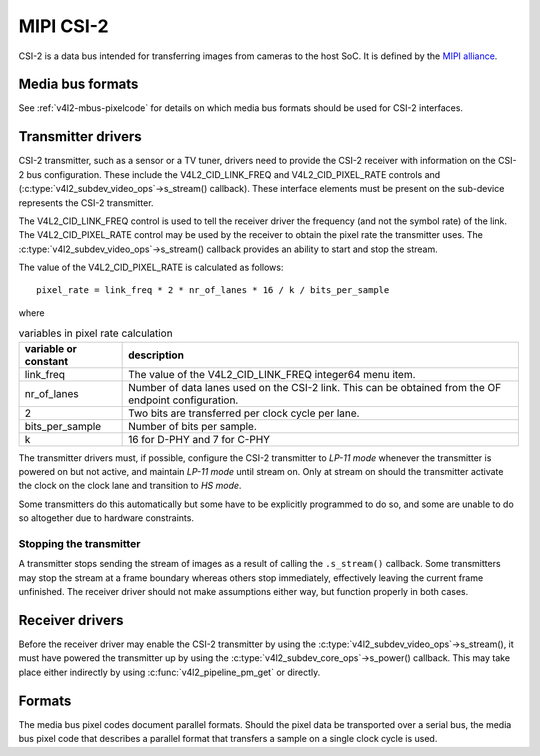 .. SPDX-License-Identifier: GPL-2.0

.. _MIPI_CSI_2:

MIPI CSI-2
==========

CSI-2 is a data bus intended for transferring images from cameras to
the host SoC. It is defined by the `MIPI alliance`_.

.. _`MIPI alliance`: http://www.mipi.org/

Media bus formats
-----------------

See :ref:`v4l2-mbus-pixelcode` for details on which media bus formats should
be used for CSI-2 interfaces.

Transmitter drivers
-------------------

CSI-2 transmitter, such as a sensor or a TV tuner, drivers need to
provide the CSI-2 receiver with information on the CSI-2 bus
configuration. These include the V4L2_CID_LINK_FREQ and
V4L2_CID_PIXEL_RATE controls and
(:c:type:`v4l2_subdev_video_ops`->s_stream() callback). These
interface elements must be present on the sub-device represents the
CSI-2 transmitter.

The V4L2_CID_LINK_FREQ control is used to tell the receiver driver the
frequency (and not the symbol rate) of the link. The V4L2_CID_PIXEL_RATE
control may be used by the receiver to obtain the pixel rate the transmitter
uses. The :c:type:`v4l2_subdev_video_ops`->s_stream() callback provides an
ability to start and stop the stream.

The value of the V4L2_CID_PIXEL_RATE is calculated as follows::

	pixel_rate = link_freq * 2 * nr_of_lanes * 16 / k / bits_per_sample

where

.. list-table:: variables in pixel rate calculation
   :header-rows: 1

   * - variable or constant
     - description
   * - link_freq
     - The value of the V4L2_CID_LINK_FREQ integer64 menu item.
   * - nr_of_lanes
     - Number of data lanes used on the CSI-2 link. This can
       be obtained from the OF endpoint configuration.
   * - 2
     - Two bits are transferred per clock cycle per lane.
   * - bits_per_sample
     - Number of bits per sample.
   * - k
     - 16 for D-PHY and 7 for C-PHY

The transmitter drivers must, if possible, configure the CSI-2
transmitter to *LP-11 mode* whenever the transmitter is powered on but
not active, and maintain *LP-11 mode* until stream on. Only at stream
on should the transmitter activate the clock on the clock lane and
transition to *HS mode*.

Some transmitters do this automatically but some have to be explicitly
programmed to do so, and some are unable to do so altogether due to
hardware constraints.

Stopping the transmitter
^^^^^^^^^^^^^^^^^^^^^^^^

A transmitter stops sending the stream of images as a result of
calling the ``.s_stream()`` callback. Some transmitters may stop the
stream at a frame boundary whereas others stop immediately,
effectively leaving the current frame unfinished. The receiver driver
should not make assumptions either way, but function properly in both
cases.

Receiver drivers
----------------

Before the receiver driver may enable the CSI-2 transmitter by using
the :c:type:`v4l2_subdev_video_ops`->s_stream(), it must have powered
the transmitter up by using the
:c:type:`v4l2_subdev_core_ops`->s_power() callback. This may take
place either indirectly by using :c:func:`v4l2_pipeline_pm_get` or
directly.

Formats
-------

The media bus pixel codes document parallel formats. Should the pixel data be
transported over a serial bus, the media bus pixel code that describes a
parallel format that transfers a sample on a single clock cycle is used.
